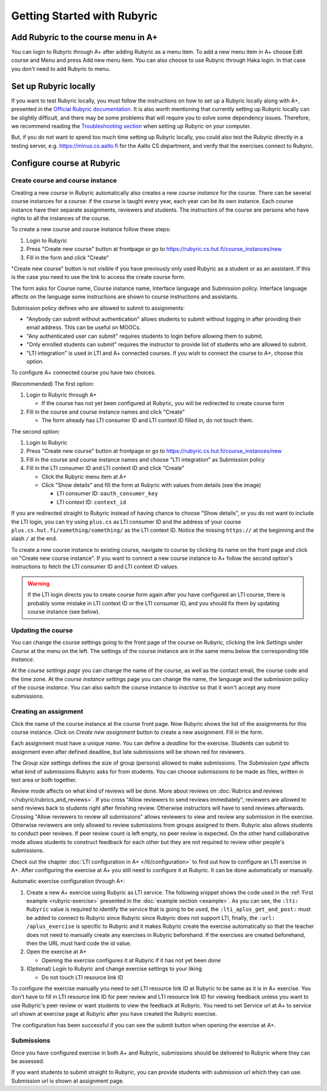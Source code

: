 Getting Started with Rubyric
============================

.. styled-topic::

  Main questions:
      How to create courses and assignments in Rubyric? How they can be linked
      to A+?

  Topics?
      Creating and modifying courses, course instances and assignments.

  Difficulty:
      Easy

  Laboriousness:
      An hour at most

Add Rubyric to the course menu in A+
------------------------------------

You can login to Rubyric through A+ after adding Rubyric as a menu item. To add
a new menu item in A+ choose Edit course and Menu and press Add new menu item.
You can also choose to use Rubyric through Haka login. In that case you don't
need to add Rubyric to menu.

Set up Rubyric locally
----------------------

If you want to test Rubyric locally, you must follow the instructions on how
to set up a Rubyric locally along with A+, presented in the `Official Rubyric
documentation. <https://github.com/Aalto-LeTech/rubyric/blob/master/doc/rubyric.md#
connect-local-rubyric-to-a-course-in-docker-optional>`_
It is also worth mentioning that currently setting up Rubyric locally can be
slightly difficult, and there may be some problems that will require you to
solve some dependency issues. Therefore, we recommend reading the
`Troubleshooting section <https://github.com/Aalto-LeTech/rubyric#troubleshooting>`_
when setting up Rubyric on your computer.

But, if you do not want to spend too much time setting up Rubyric locally, you
could also test the Rubyric directly in a testing server, e.g.
https://minus.cs.aalto.fi for the Aalto CS department, and verify that the
exercises connect to Rubyric.

Configure course at Rubyric
---------------------------



Create course and course instance
.................................

Creating a new *course* in Rubyric automatically also creates a new
*course instance* for the course. There can be several course instances for a
course: if the course is taught every year, each year can be its own instance.
Each course instance have their separate assignments, reviewers and students.
The *instructors* of the course are persons who have rights to all the
instances of the course.

To create a new course and course instance follow these steps:

1. Login to Rubyric
2. Press "Create new course" button at frontpage or go to `https://rubyric.cs.hut.fi/course_instances/new <https://rubyric.cs.hut.fi/course_instances/new>`_
3. Fill in the form and click "Create"

"Create new course" button is not visible if you have previously only used
Rubyric as a student or as an assistant. If this is the case you need to use the
link to access the create course form.

The form asks for Course name, Course instance name, Interface language
and Submission policy. Interface language affects on the language some
instructions are shown to course instructions and assistants.

Submission policy defines who are allowed to submit to assignments:

- "Anybody can submit without authentication" allows students to submit without
  logging in after providing their email address. This can be useful on MOOCs.
- "Any authenticated user can submit" requires students to login before allowing
  them to submit.
- "Only enrolled students can submit" requires the instructor to provide list of
  students who are allowed to submit.
- "LTI integration" is used in LTI and A+ connected courses. If you wish to
  connect the course to A+, choose this option.

To configure A+ connected course you have two choices.

(Recommended) The first option:

1. Login to Rubyric through A+

   - If the course has not yet been configured at Rubyric, you will
     be redirected to create course form

2. Fill in the course and course instance names and click "Create"

   - The form already has LTI consumer ID and LTI context ID filled in,
     do not touch them.

The second option:

1. Login to Rubyric
2. Press "Create new course" button at frontpage or go to `https://rubyric.cs.hut.fi/course_instances/new <https://rubyric.cs.hut.fi/course_instances/new>`_
3. Fill in the course and course instance names and choose "LTI integration" as
   Submission policy
4. Fill in the LTI consumer ID and LTI context ID and click "Create"

   - Click the Rubyric menu item at A+
   - Click "Show details" and fill the form at Rubyric with values from details (see the image)

     - LTI consumer ID: ``oauth_consumer_key``
     - LTI context ID: ``context_id``

If you are redirected straight to Rubyric instead of having chance to
choose "Show details", or you do not want to include the LTI login,
you can try using ``plus.cs`` as LTI consumer ID and the address of your course
``plus.cs.hut.fi/something/something/`` as the LTI context ID. Notice the missing
``https://`` at the beginning and the slash ``/`` at the end.

.. image:: /images/rubyric-create-course.png

To create a new course instance to existing course, navigate to course by
clicking its name on the front page and click on "Create new course instance".
If you want to connect a new course instance to A+ follow the second option's
instructions to fetch the LTI consumer ID and LTI context ID values.

.. warning::

  If the LTI login directs you to create course form again after you have
  configured an LTI course, there is probably some mistake in LTI context ID or
  the LTI consumer ID, and you should fix them by updating course instance
  (see below).

Updating the course
...................

You can change the course settings going to the front page of the course on
Rubyric, clicking the link *Settings* under *Course* at the menu on the left.
The settings of the course instance are in the same menu below the corresponding
title *Instance*.

At the *course settings page* you can change the name of the course, as well as
the contact email, the course code and the time zone. At the
*course instance settings* page you can change the name, the language and
the submission policy of the course *instance*. You can also switch the course
instance to *inactive* so that it won't accept any more submissions.

Creating an assignment
......................

Click the name of the course instance at the course front page. Now Rubyric
shows the list of the assignments for this course instance. Click on
*Create new assignment* button to create a new assignment. Fill in the form.

Each assignment must have a unique *name*. You can define a *deadline* for
the exercise. Students can submit to assignment even after defined deadline,
but late submissions will be shown red for reviewers.

The *Group size* settings defines the size of group (persons) allowed to make
submissions. The *Submission type* affects what kind of submissions Rubyric
asks for from students. You can choose submissions to be made as files, written
in text area or both together.

Review mode affects on what kind of reviews will be done. More about reviews on
:doc:`Rubrics and reviews </rubyric/rubrics_and_reviews>`. If you cross "Allow reviewers
to send reviews immediately", reviewers are allowed to send reviews back to
students right after finishing review. Otherwise instructors will have to
send reviews afterwards. Crossing "Allow reviewers to review all submissions"
allows reviewers to view and review any submission in the exercise. Otherwise
reviewers are only allowed to review submissions from groups assigned to them.
Rubyric also allows students to conduct peer reviews. If peer review count is
left empty, no peer review is expected. On the other hand collaborative mode
allows students to construct feedback for each other but they are not required
to review other people's submissions.

Check out the chapter :doc:`LTI configuration in A+ </lti/configuration>`
to find out how to configure an LTI exercise in A+. After configuring the
exercise at A+ you still need to configure it at Rubyric. It can be done
automatically or manually.

Automatic exercise configuration through A+:

1. Create a new A+ exercise using Rubyric as LTI service. The following snippet
   shows the code used in the :ref:`First example <rubyric-exercise>` presented
   in the :doc:`example section <example>`. As you can see, the ``:lti: Rubyric``
   value is required to identify the service that is  going to be used, the
   ``:lti_aplus_get_and_post:`` must be added to connect to Rubyric since Rubyric
   since Rubyric does not support LTI, finally, the ``:url: /aplus_exercise`` is
   specific to Rubyric and it makes Rubyric create the exercise automatically so
   that the teacher does not need to manually create any exercises in Rubyric
   beforehand. If the exercises are created beforehand, then the URL must
   hard code the id value.

   .. code-block:: rst
     :caption: Rubyric submit directive

     .. submit:: rubyric_example 10
       :title: Rubyric example
       :lti: Rubyric
       :lti_aplus_get_and_post:
       :url: /aplus_exercise

2. Open the exercise at A+

   - Opening the exercise configures it at Rubyric if it has not yet been done

3. (Optional) Login to Rubyric and change exercise settings to your liking

   - Do not touch LTI resource link ID

To configure the exercise manually you need to set LTI resource link ID at
Rubyric to be same as it is in A+ exercise. You don't have to fill in
LTI resource link ID for peer review and LTI resource link ID for viewing
feedback unless you want to use Rubyric's peer review or want students to view
the feedback at Rubyric. You need to set Service url at A+ to service url shown
at exercise page at Rubyric after you have created the Rubyric exercise.

The configuration has been successful if you can see the submit button when
opening the exercise at A+.

.. image:: /images/rubyric-create-assignment.png

Submissions
...........

Once you have configured exercise in both A+ and Rubyric, submissions should be
delivered to Rubyric where they can be assessed.

If you want students to submit straight to Rubyric, you can provide students
with submission url which they can use. Submission url is shown at assignment
page.
